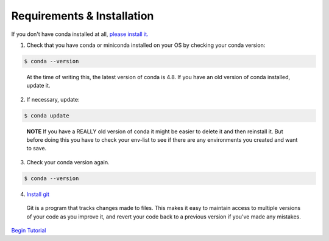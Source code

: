 .. title: requirements
.. slug: requirements
.. date: 2020-04-08 13:52:14 UTC-06:00
.. tags: 
.. category: 
.. link:
.. description: 
.. type: text
.. hidetitle: True

===========================
Requirements & Installation
===========================

If you don't have conda installed at all, `please install it. <https://docs.conda.io/projects/conda/en/latest/user-guide/install/index.html>`_

1. Check that you have conda or miniconda installed on your OS by checking your conda version: 

.. code-block:: bash    

   $ conda --version 

..
   
   At the time of writing this, the latest version of conda is 4.8. If you have an old version of conda installed, update it. \

2. If necessary, update:

.. code-block:: bash    

   $ conda update

..    
   
   **NOTE** If you have a REALLY old version of conda it might be easier to delete it and then reinstall it. But before doing this you have to check your env-list to see if there are any environments you created and want to save.

3. Check your conda version again.

.. code-block:: bash     

   $ conda --version



4. `Install git <https://git-scm.com/book/en/v2/Getting-Started-Installing-Git>`_

..    
   
   Git is a program that tracks changes made to files. This makes it easy to maintain access to multiple versions of your code as you improve it, and revert your code back to a previous version if you've made any mistakes.


`Begin Tutorial <link://slug/welcome>`_